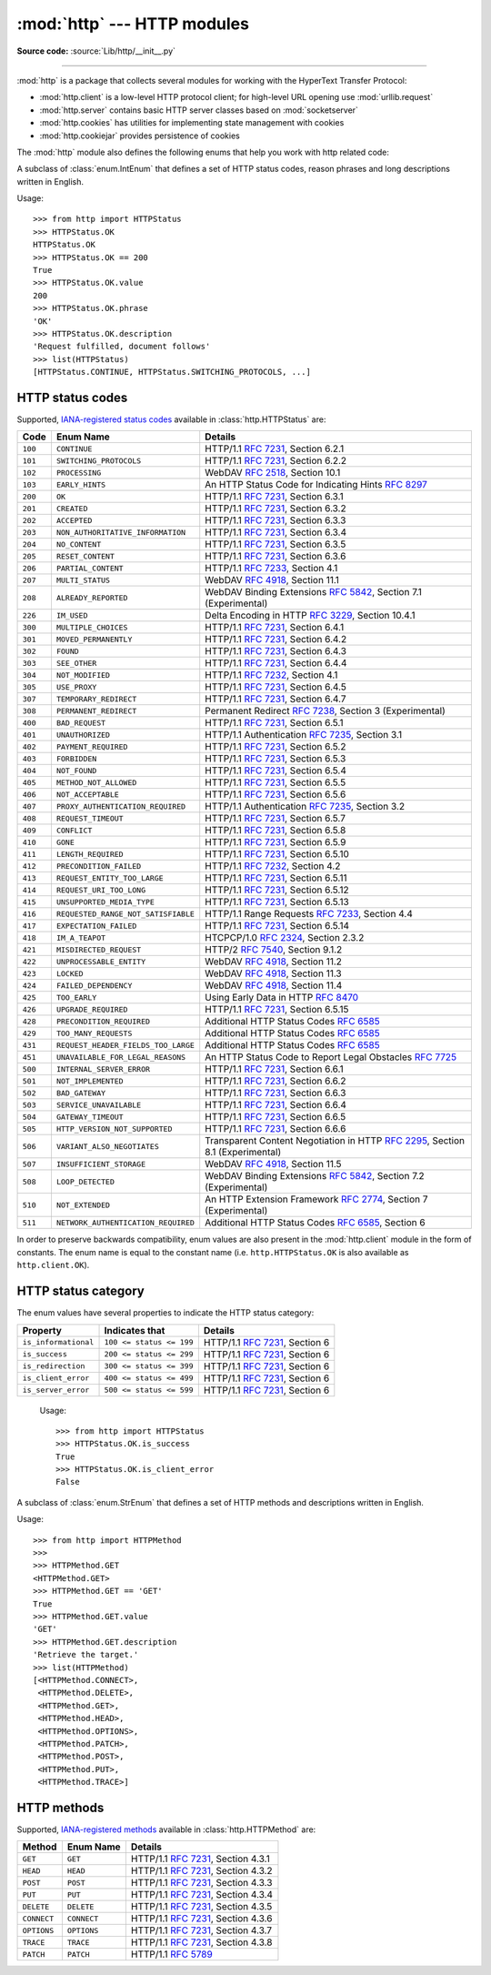:mod:`http` --- HTTP modules
============================

.. module:: http
   :synopsis: HTTP status codes and messages

**Source code:** :source:`Lib/http/__init__.py`

.. index::
   pair: HTTP; protocol
   single: HTTP; http (standard module)

--------------

:mod:`http` is a package that collects several modules for working with the
HyperText Transfer Protocol:

* :mod:`http.client` is a low-level HTTP protocol client; for high-level URL
  opening use :mod:`urllib.request`
* :mod:`http.server` contains basic HTTP server classes based on :mod:`socketserver`
* :mod:`http.cookies` has utilities for implementing state management with cookies
* :mod:`http.cookiejar` provides persistence of cookies


The :mod:`http` module also defines the following enums that help you work with http related code:

.. class:: HTTPStatus

   .. versionadded:: 3.5

   A subclass of :class:`enum.IntEnum` that defines a set of HTTP status codes,
   reason phrases and long descriptions written in English.

   Usage::

      >>> from http import HTTPStatus
      >>> HTTPStatus.OK
      HTTPStatus.OK
      >>> HTTPStatus.OK == 200
      True
      >>> HTTPStatus.OK.value
      200
      >>> HTTPStatus.OK.phrase
      'OK'
      >>> HTTPStatus.OK.description
      'Request fulfilled, document follows'
      >>> list(HTTPStatus)
      [HTTPStatus.CONTINUE, HTTPStatus.SWITCHING_PROTOCOLS, ...]

.. _http-status-codes:

HTTP status codes
-----------------

Supported,
`IANA-registered status codes <https://www.iana.org/assignments/http-status-codes/http-status-codes.xhtml>`_
available in :class:`http.HTTPStatus` are:

======= =================================== ==================================================================
Code    Enum Name                           Details
======= =================================== ==================================================================
``100`` ``CONTINUE``                        HTTP/1.1 :rfc:`7231`, Section 6.2.1
``101`` ``SWITCHING_PROTOCOLS``             HTTP/1.1 :rfc:`7231`, Section 6.2.2
``102`` ``PROCESSING``                      WebDAV :rfc:`2518`, Section 10.1
``103`` ``EARLY_HINTS``                     An HTTP Status Code for Indicating Hints :rfc:`8297`
``200`` ``OK``                              HTTP/1.1 :rfc:`7231`, Section 6.3.1
``201`` ``CREATED``                         HTTP/1.1 :rfc:`7231`, Section 6.3.2
``202`` ``ACCEPTED``                        HTTP/1.1 :rfc:`7231`, Section 6.3.3
``203`` ``NON_AUTHORITATIVE_INFORMATION``   HTTP/1.1 :rfc:`7231`, Section 6.3.4
``204`` ``NO_CONTENT``                      HTTP/1.1 :rfc:`7231`, Section 6.3.5
``205`` ``RESET_CONTENT``                   HTTP/1.1 :rfc:`7231`, Section 6.3.6
``206`` ``PARTIAL_CONTENT``                 HTTP/1.1 :rfc:`7233`, Section 4.1
``207`` ``MULTI_STATUS``                    WebDAV :rfc:`4918`, Section 11.1
``208`` ``ALREADY_REPORTED``                WebDAV Binding Extensions :rfc:`5842`, Section 7.1 (Experimental)
``226`` ``IM_USED``                         Delta Encoding in HTTP :rfc:`3229`, Section 10.4.1
``300`` ``MULTIPLE_CHOICES``                HTTP/1.1 :rfc:`7231`, Section 6.4.1
``301`` ``MOVED_PERMANENTLY``               HTTP/1.1 :rfc:`7231`, Section 6.4.2
``302`` ``FOUND``                           HTTP/1.1 :rfc:`7231`, Section 6.4.3
``303`` ``SEE_OTHER``                       HTTP/1.1 :rfc:`7231`, Section 6.4.4
``304`` ``NOT_MODIFIED``                    HTTP/1.1 :rfc:`7232`, Section 4.1
``305`` ``USE_PROXY``                       HTTP/1.1 :rfc:`7231`, Section 6.4.5
``307`` ``TEMPORARY_REDIRECT``              HTTP/1.1 :rfc:`7231`, Section 6.4.7
``308`` ``PERMANENT_REDIRECT``              Permanent Redirect :rfc:`7238`, Section 3 (Experimental)
``400`` ``BAD_REQUEST``                     HTTP/1.1 :rfc:`7231`, Section 6.5.1
``401`` ``UNAUTHORIZED``                    HTTP/1.1 Authentication :rfc:`7235`, Section 3.1
``402`` ``PAYMENT_REQUIRED``                HTTP/1.1 :rfc:`7231`, Section 6.5.2
``403`` ``FORBIDDEN``                       HTTP/1.1 :rfc:`7231`, Section 6.5.3
``404`` ``NOT_FOUND``                       HTTP/1.1 :rfc:`7231`, Section 6.5.4
``405`` ``METHOD_NOT_ALLOWED``              HTTP/1.1 :rfc:`7231`, Section 6.5.5
``406`` ``NOT_ACCEPTABLE``                  HTTP/1.1 :rfc:`7231`, Section 6.5.6
``407`` ``PROXY_AUTHENTICATION_REQUIRED``   HTTP/1.1 Authentication :rfc:`7235`, Section 3.2
``408`` ``REQUEST_TIMEOUT``                 HTTP/1.1 :rfc:`7231`, Section 6.5.7
``409`` ``CONFLICT``                        HTTP/1.1 :rfc:`7231`, Section 6.5.8
``410`` ``GONE``                            HTTP/1.1 :rfc:`7231`, Section 6.5.9
``411`` ``LENGTH_REQUIRED``                 HTTP/1.1 :rfc:`7231`, Section 6.5.10
``412`` ``PRECONDITION_FAILED``             HTTP/1.1 :rfc:`7232`, Section 4.2
``413`` ``REQUEST_ENTITY_TOO_LARGE``        HTTP/1.1 :rfc:`7231`, Section 6.5.11
``414`` ``REQUEST_URI_TOO_LONG``            HTTP/1.1 :rfc:`7231`, Section 6.5.12
``415`` ``UNSUPPORTED_MEDIA_TYPE``          HTTP/1.1 :rfc:`7231`, Section 6.5.13
``416`` ``REQUESTED_RANGE_NOT_SATISFIABLE`` HTTP/1.1 Range Requests :rfc:`7233`, Section 4.4
``417`` ``EXPECTATION_FAILED``              HTTP/1.1 :rfc:`7231`, Section 6.5.14
``418`` ``IM_A_TEAPOT``                     HTCPCP/1.0 :rfc:`2324`, Section 2.3.2
``421`` ``MISDIRECTED_REQUEST``             HTTP/2 :rfc:`7540`, Section 9.1.2
``422`` ``UNPROCESSABLE_ENTITY``            WebDAV :rfc:`4918`, Section 11.2
``423`` ``LOCKED``                          WebDAV :rfc:`4918`, Section 11.3
``424`` ``FAILED_DEPENDENCY``               WebDAV :rfc:`4918`, Section 11.4
``425`` ``TOO_EARLY``                       Using Early Data in HTTP :rfc:`8470`
``426`` ``UPGRADE_REQUIRED``                HTTP/1.1 :rfc:`7231`, Section 6.5.15
``428`` ``PRECONDITION_REQUIRED``           Additional HTTP Status Codes :rfc:`6585`
``429`` ``TOO_MANY_REQUESTS``               Additional HTTP Status Codes :rfc:`6585`
``431`` ``REQUEST_HEADER_FIELDS_TOO_LARGE`` Additional HTTP Status Codes :rfc:`6585`
``451`` ``UNAVAILABLE_FOR_LEGAL_REASONS``   An HTTP Status Code to Report Legal Obstacles :rfc:`7725`
``500`` ``INTERNAL_SERVER_ERROR``           HTTP/1.1 :rfc:`7231`, Section 6.6.1
``501`` ``NOT_IMPLEMENTED``                 HTTP/1.1 :rfc:`7231`, Section 6.6.2
``502`` ``BAD_GATEWAY``                     HTTP/1.1 :rfc:`7231`, Section 6.6.3
``503`` ``SERVICE_UNAVAILABLE``             HTTP/1.1 :rfc:`7231`, Section 6.6.4
``504`` ``GATEWAY_TIMEOUT``                 HTTP/1.1 :rfc:`7231`, Section 6.6.5
``505`` ``HTTP_VERSION_NOT_SUPPORTED``      HTTP/1.1 :rfc:`7231`, Section 6.6.6
``506`` ``VARIANT_ALSO_NEGOTIATES``         Transparent Content Negotiation in HTTP :rfc:`2295`, Section 8.1 (Experimental)
``507`` ``INSUFFICIENT_STORAGE``            WebDAV :rfc:`4918`, Section 11.5
``508`` ``LOOP_DETECTED``                   WebDAV Binding Extensions :rfc:`5842`, Section 7.2 (Experimental)
``510`` ``NOT_EXTENDED``                    An HTTP Extension Framework :rfc:`2774`, Section 7 (Experimental)
``511`` ``NETWORK_AUTHENTICATION_REQUIRED`` Additional HTTP Status Codes :rfc:`6585`, Section 6
======= =================================== ==================================================================

In order to preserve backwards compatibility, enum values are also present
in the :mod:`http.client` module in the form of constants. The enum name is
equal to the constant name (i.e. ``http.HTTPStatus.OK`` is also available as
``http.client.OK``).

.. versionchanged:: 3.7
   Added ``421 MISDIRECTED_REQUEST`` status code.

.. versionadded:: 3.8
   Added ``451 UNAVAILABLE_FOR_LEGAL_REASONS`` status code.

.. versionadded:: 3.9
   Added ``103 EARLY_HINTS``, ``418 IM_A_TEAPOT`` and ``425 TOO_EARLY`` status codes.

HTTP status category
--------------------

.. versionadded:: 3.12

The enum values have several properties to indicate the HTTP status category:

==================== ======================== ===============================
Property             Indicates that           Details
==================== ======================== ===============================
``is_informational`` ``100 <= status <= 199`` HTTP/1.1 :rfc:`7231`, Section 6
``is_success``       ``200 <= status <= 299`` HTTP/1.1 :rfc:`7231`, Section 6
``is_redirection``   ``300 <= status <= 399`` HTTP/1.1 :rfc:`7231`, Section 6
``is_client_error``  ``400 <= status <= 499`` HTTP/1.1 :rfc:`7231`, Section 6
``is_server_error``  ``500 <= status <= 599`` HTTP/1.1 :rfc:`7231`, Section 6
==================== ======================== ===============================

   Usage::

      >>> from http import HTTPStatus
      >>> HTTPStatus.OK.is_success
      True
      >>> HTTPStatus.OK.is_client_error
      False

.. class:: HTTPMethod

   .. versionadded:: 3.11

   A subclass of :class:`enum.StrEnum` that defines a set of HTTP methods and descriptions written in English.

   Usage::

      >>> from http import HTTPMethod
      >>>
      >>> HTTPMethod.GET
      <HTTPMethod.GET>
      >>> HTTPMethod.GET == 'GET'
      True
      >>> HTTPMethod.GET.value
      'GET'
      >>> HTTPMethod.GET.description
      'Retrieve the target.'
      >>> list(HTTPMethod)
      [<HTTPMethod.CONNECT>,
       <HTTPMethod.DELETE>,
       <HTTPMethod.GET>,
       <HTTPMethod.HEAD>,
       <HTTPMethod.OPTIONS>,
       <HTTPMethod.PATCH>,
       <HTTPMethod.POST>,
       <HTTPMethod.PUT>,
       <HTTPMethod.TRACE>]

.. _http-methods:

HTTP methods
-----------------

Supported,
`IANA-registered methods <https://www.iana.org/assignments/http-methods/http-methods.xhtml>`_
available in :class:`http.HTTPMethod` are:

=========== =================================== ==================================================================
Method      Enum Name                           Details
=========== =================================== ==================================================================
``GET``     ``GET``                             HTTP/1.1 :rfc:`7231`, Section 4.3.1
``HEAD``    ``HEAD``                            HTTP/1.1 :rfc:`7231`, Section 4.3.2
``POST``    ``POST``                            HTTP/1.1 :rfc:`7231`, Section 4.3.3
``PUT``     ``PUT``                             HTTP/1.1 :rfc:`7231`, Section 4.3.4
``DELETE``  ``DELETE``                          HTTP/1.1 :rfc:`7231`, Section 4.3.5
``CONNECT`` ``CONNECT``                         HTTP/1.1 :rfc:`7231`, Section 4.3.6
``OPTIONS`` ``OPTIONS``                         HTTP/1.1 :rfc:`7231`, Section 4.3.7
``TRACE``   ``TRACE``                           HTTP/1.1 :rfc:`7231`, Section 4.3.8
``PATCH``   ``PATCH``                           HTTP/1.1 :rfc:`5789`
=========== =================================== ==================================================================
